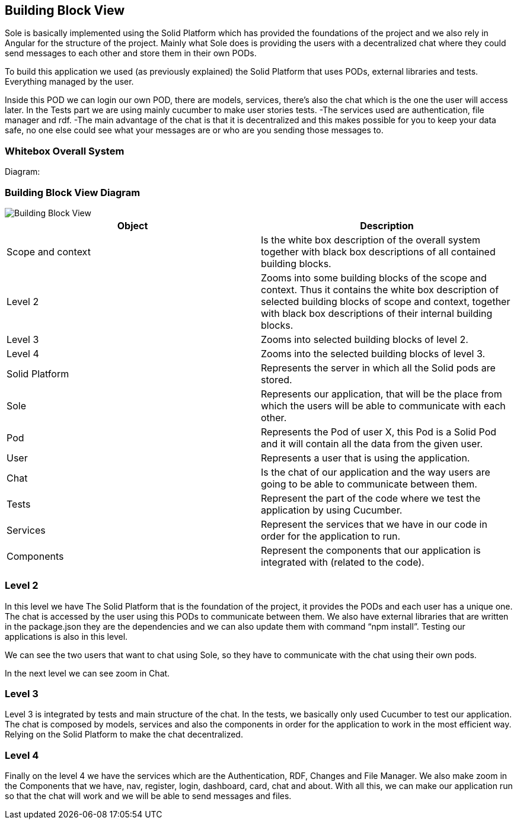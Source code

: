 [[section-building-block-view]]


== Building Block View

Sole is basically implemented using the Solid Platform which has provided the foundations of the project and we also rely in Angular for the structure of the project. 
Mainly what Sole does is providing the users with a decentralized chat where they could send messages to each other and store them in their own PODs.

To build this application we used (as previously explained) the Solid Platform that uses PODs, external libraries and tests. Everything managed by the user. 

Inside this POD we can login our own POD, there are models, services, there’s also the chat which is the one the user will access later. In the Tests part we are using mainly cucumber to make user stories tests.
  -The services used are authentication, file manager and rdf. 
  -The main advantage of the chat is that it is decentralized and this makes possible for you to keep your data safe, no one else could see what your messages are or who are you sending those messages to. 


=== Whitebox Overall System
Diagram:

=== Building Block View Diagram 
image::https://raw.githubusercontent.com/Arquisoft/sole_chat/master/adocs/images/BlockView.png[Building Block View]



|===
|Object |Description

|Scope and context | Is the white box description of the overall system together with black box descriptions of all contained building blocks.

|Level 2 | Zooms into some building blocks of the scope and context. Thus it contains the white box description of selected building blocks of scope and context, together with black box descriptions of their internal building blocks.

|Level 3 | Zooms into selected building blocks of level 2.

|Level 4 | Zooms into the selected building blocks of level 3.

|Solid Platform | Represents the server in which all the Solid pods are stored.

|Sole | Represents our application, that will be the place from which the users will be able to communicate with each other.

|Pod | Represents the Pod of user X, this Pod is a Solid Pod and it will contain all the data from the given user.

|User | Represents a user that is using the application.

|Chat | Is the chat of our application and the way users are going to be able to communicate between them.

|Tests | Represent the part of the code where we test the application by using Cucumber.

|Services | Represent the services that we have in our code in order for the application to run.

|Components | Represent the components that our application is integrated with (related to the code).

|===


=== Level 2

In this level we have The Solid Platform that is the foundation of the project, it provides the PODs and each user has a unique one. The chat is accessed by the user using this PODs  to communicate between them. We also have external libraries that are written in the package.json they are the dependencies and we can also update them with command “npm install”. Testing our applications is also in this level.

We can see the two users that want to chat using Sole, so they have to communicate with the chat using their own pods.

In the next level we can see zoom in Chat.


=== Level 3

Level 3 is integrated by tests and main structure of the chat. 
In the tests, we basically only used Cucumber to test our application.
The chat is composed by models, services and also the components in order for the application to work in the most efficient way. 
Relying on the Solid Platform to make the chat decentralized.



=== Level 4

Finally on the level 4 we have the services which are the Authentication, RDF, Changes and File Manager. We also make zoom in the Components that we have, nav, register, login, dashboard, card, chat and about.
With all this, we can make our application run so that the chat will work and we will be able to send messages and files.








